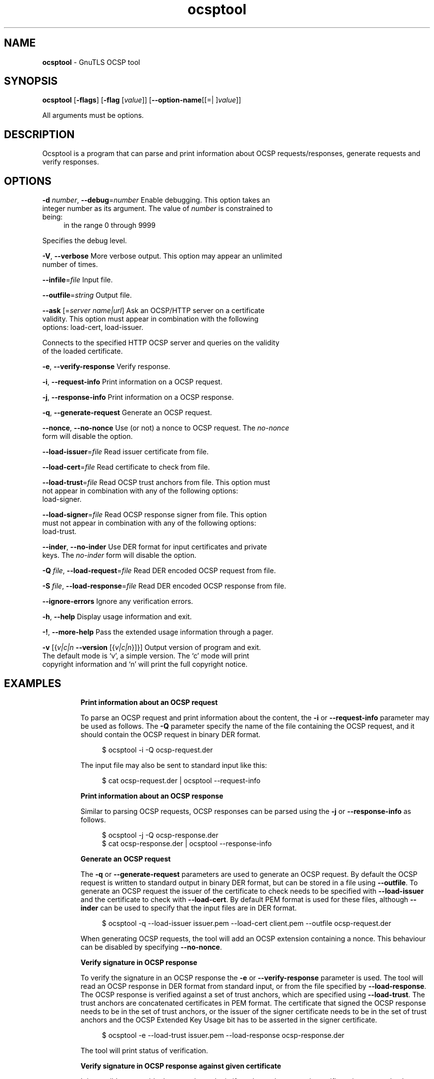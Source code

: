 .de1 NOP
.  it 1 an-trap
.  if \\n[.$] \,\\$*\/
..
.ie t \
.ds B-Font [CB]
.ds I-Font [CI]
.ds R-Font [CR]
.el \
.ds B-Font B
.ds I-Font I
.ds R-Font R
.TH ocsptool 1 "09 Oct 2016" "3.5.5" "User Commands"
.\"
.\" DO NOT EDIT THIS FILE (in-mem file)
.\"
.\" It has been AutoGen-ed
.\" From the definitions ocsptool-args.def.tmp
.\" and the template file agman-cmd.tpl
.SH NAME
\f\*[B-Font]ocsptool\fP
\- GnuTLS OCSP tool
.SH SYNOPSIS
\f\*[B-Font]ocsptool\fP
.\" Mixture of short (flag) options and long options
[\f\*[B-Font]\-flags\f[]]
[\f\*[B-Font]\-flag\f[] [\f\*[I-Font]value\f[]]]
[\f\*[B-Font]\-\-option-name\f[][[=| ]\f\*[I-Font]value\f[]]]
.sp \n(Ppu
.ne 2

All arguments must be options.
.sp \n(Ppu
.ne 2

.SH "DESCRIPTION"
Ocsptool is a program that can parse and print information about
OCSP requests/responses, generate requests and verify responses.
.sp
.SH "OPTIONS"
.TP
.NOP \f\*[B-Font]\-d\f[] \f\*[I-Font]number\f[], \f\*[B-Font]\-\-debug\f[]=\f\*[I-Font]number\f[]
Enable debugging.
This option takes an integer number as its argument.
The value of
\f\*[I-Font]number\f[]
is constrained to being:
.in +4
.nf
.na
in the range  0 through 9999
.fi
.in -4
.sp
Specifies the debug level.
.TP
.NOP \f\*[B-Font]\-V\f[], \f\*[B-Font]\-\-verbose\f[]
More verbose output.
This option may appear an unlimited number of times.
.sp
.TP
.NOP \f\*[B-Font]\-\-infile\f[]=\f\*[I-Font]file\f[]
Input file.
.sp
.TP
.NOP \f\*[B-Font]\-\-outfile\f[]=\f\*[I-Font]string\f[]
Output file.
.sp
.TP
.NOP \f\*[B-Font]\-\-ask\f[] [=\f\*[I-Font]server\f[] \f\*[I-Font]name|url\f[]]
Ask an OCSP/HTTP server on a certificate validity.
This option must appear in combination with the following options:
load-cert, load-issuer.
.sp
Connects to the specified HTTP OCSP server and queries on the validity of the loaded certificate.
.TP
.NOP \f\*[B-Font]\-e\f[], \f\*[B-Font]\-\-verify\-response\f[]
Verify response.
.sp
.TP
.NOP \f\*[B-Font]\-i\f[], \f\*[B-Font]\-\-request\-info\f[]
Print information on a OCSP request.
.sp
.TP
.NOP \f\*[B-Font]\-j\f[], \f\*[B-Font]\-\-response\-info\f[]
Print information on a OCSP response.
.sp
.TP
.NOP \f\*[B-Font]\-q\f[], \f\*[B-Font]\-\-generate\-request\f[]
Generate an OCSP request.
.sp
.TP
.NOP \f\*[B-Font]\-\-nonce\f[], \f\*[B-Font]\-\-no\-nonce\f[]
Use (or not) a nonce to OCSP request.
The \fIno\-nonce\fP form will disable the option.
.sp
.TP
.NOP \f\*[B-Font]\-\-load\-issuer\f[]=\f\*[I-Font]file\f[]
Read issuer certificate from file.
.sp
.TP
.NOP \f\*[B-Font]\-\-load\-cert\f[]=\f\*[I-Font]file\f[]
Read certificate to check from file.
.sp
.TP
.NOP \f\*[B-Font]\-\-load\-trust\f[]=\f\*[I-Font]file\f[]
Read OCSP trust anchors from file.
This option must not appear in combination with any of the following options:
load-signer.
.sp
.TP
.NOP \f\*[B-Font]\-\-load\-signer\f[]=\f\*[I-Font]file\f[]
Read OCSP response signer from file.
This option must not appear in combination with any of the following options:
load-trust.
.sp
.TP
.NOP \f\*[B-Font]\-\-inder\f[], \f\*[B-Font]\-\-no\-inder\f[]
Use DER format for input certificates and private keys.
The \fIno\-inder\fP form will disable the option.
.sp
.TP
.NOP \f\*[B-Font]\-Q\f[] \f\*[I-Font]file\f[], \f\*[B-Font]\-\-load\-request\f[]=\f\*[I-Font]file\f[]
Read DER encoded OCSP request from file.
.sp
.TP
.NOP \f\*[B-Font]\-S\f[] \f\*[I-Font]file\f[], \f\*[B-Font]\-\-load\-response\f[]=\f\*[I-Font]file\f[]
Read DER encoded OCSP response from file.
.sp
.TP
.NOP \f\*[B-Font]\-\-ignore\-errors\f[]
Ignore any verification errors.
.sp
.TP
.NOP \f\*[B-Font]\-h\f[], \f\*[B-Font]\-\-help\f[]
Display usage information and exit.
.TP
.NOP \f\*[B-Font]\-\&!\f[], \f\*[B-Font]\-\-more-help\f[]
Pass the extended usage information through a pager.
.TP
.NOP \f\*[B-Font]\-v\f[] [{\f\*[I-Font]v|c|n\f[] \f\*[B-Font]\-\-version\f[] [{\f\*[I-Font]v|c|n\f[]}]}]
Output version of program and exit.  The default mode is `v', a simple
version.  The `c' mode will print copyright information and `n' will
print the full copyright notice.
.PP
.SH EXAMPLES
.br
\fBPrint information about an OCSP request\fP
.br
.sp
To parse an OCSP request and print information about the content, the
\fB\-i\fP or \fB\-\-request\-info\fP parameter may be used as follows.
The \fB\-Q\fP parameter specify the name of the file containing the
OCSP request, and it should contain the OCSP request in binary DER
format.
.sp
.br
.in +4
.nf
$ ocsptool \-i \-Q ocsp\-request.der
.in -4
.fi
.sp
The input file may also be sent to standard input like this:
.sp
.br
.in +4
.nf
$ cat ocsp\-request.der | ocsptool \-\-request\-info
.in -4
.fi
.sp
.br
\fBPrint information about an OCSP response\fP
.br
.sp
Similar to parsing OCSP requests, OCSP responses can be parsed using
the \fB\-j\fP or \fB\-\-response\-info\fP as follows.
.sp
.br
.in +4
.nf
$ ocsptool \-j \-Q ocsp\-response.der
$ cat ocsp\-response.der | ocsptool \-\-response\-info
.in -4
.fi
.sp
.br
\fBGenerate an OCSP request\fP
.br
.sp
The \fB\-q\fP or \fB\-\-generate\-request\fP parameters are used to
generate an OCSP request.  By default the OCSP request is written to
standard output in binary DER format, but can be stored in a file
using \fB\-\-outfile\fP.  To generate an OCSP request the issuer of the
certificate to check needs to be specified with \fB\-\-load\-issuer\fP
and the certificate to check with \fB\-\-load\-cert\fP.  By default PEM
format is used for these files, although \fB\-\-inder\fP can be used to
specify that the input files are in DER format.
.sp
.br
.in +4
.nf
$ ocsptool \-q \-\-load\-issuer issuer.pem \-\-load\-cert client.pem \
           \-\-outfile ocsp\-request.der
.in -4
.fi
.sp
When generating OCSP requests, the tool will add an OCSP extension
containing a nonce.  This behaviour can be disabled by specifying
\fB\-\-no\-nonce\fP.
.sp
.br
\fBVerify signature in OCSP response\fP
.br
.sp
To verify the signature in an OCSP response the \fB\-e\fP or
\fB\-\-verify\-response\fP parameter is used.  The tool will read an
OCSP response in DER format from standard input, or from the file
specified by \fB\-\-load\-response\fP.  The OCSP response is verified
against a set of trust anchors, which are specified using
\fB\-\-load\-trust\fP.  The trust anchors are concatenated certificates
in PEM format.  The certificate that signed the OCSP response needs to
be in the set of trust anchors, or the issuer of the signer
certificate needs to be in the set of trust anchors and the OCSP
Extended Key Usage bit has to be asserted in the signer certificate.
.sp
.br
.in +4
.nf
$ ocsptool \-e \-\-load\-trust issuer.pem \
           \-\-load\-response ocsp\-response.der
.in -4
.fi
.sp
The tool will print status of verification.
.sp
.br
\fBVerify signature in OCSP response against given certificate\fP
.br
.sp
It is possible to override the normal trust logic if you know that a
certain certificate is supposed to have signed the OCSP response, and
you want to use it to check the signature.  This is achieved using
\fB\-\-load\-signer\fP instead of \fB\-\-load\-trust\fP.  This will load
one certificate and it will be used to verify the signature in the
OCSP response.  It will not check the Extended Key Usage bit.
.sp
.br
.in +4
.nf
$ ocsptool \-e \-\-load\-signer ocsp\-signer.pem \
           \-\-load\-response ocsp\-response.der
.in -4
.fi
.sp
This approach is normally only relevant in two situations.  The first
is when the OCSP response does not contain a copy of the signer
certificate, so the \fB\-\-load\-trust\fP code would fail.  The second
is if you want to avoid the indirect mode where the OCSP response
signer certificate is signed by a trust anchor.
.sp
.br
\fBReal\-world example\fP
.br
.sp
Here is an example of how to generate an OCSP request for a
certificate and to verify the response.  For illustration we'll use
the \fBblog.josefsson.org\fP host, which (as of writing) uses a
certificate from CACert.  First we'll use \fBgnutls\-cli\fP to get a
copy of the server certificate chain.  The server is not required to
send this information, but this particular one is configured to do so.
.sp
.br
.in +4
.nf
$ echo | gnutls\-cli \-p 443 blog.josefsson.org \-\-print\-cert > chain.pem
.in -4
.fi
.sp
Use a text editor on \fBchain.pem\fP to create three files for each
separate certificates, called \fBcert.pem\fP for the first
certificate for the domain itself, secondly \fBissuer.pem\fP for the
intermediate certificate and \fBroot.pem\fP for the final root
certificate.
.sp
The domain certificate normally contains a pointer to where the OCSP
responder is located, in the Authority Information Access Information
extension.  For example, from \fBcerttool \-i < cert.pem\fP there is
this information:
.sp
.br
.in +4
.nf
Authority Information Access Information (not critical):
Access Method: 1.3.6.1.5.5.7.48.1 (id\-ad\-ocsp)
Access Location URI: http://ocsp.CAcert.org/
.in -4
.fi
.sp
This means the CA support OCSP queries over HTTP.  We are now ready to
create a OCSP request for the certificate.
.sp
.br
.in +4
.nf
$ ocsptool \-\-ask ocsp.CAcert.org \-\-load\-issuer issuer.pem \
           \-\-load\-cert cert.pem \-\-outfile ocsp\-response.der
.in -4
.fi
.sp
The request is sent via HTTP to the OCSP server address specified. If the
address is omitted ocsptool will use the address stored in the certificate.
.sp
.SH "EXIT STATUS"
One of the following exit values will be returned:
.TP
.NOP 0 " (EXIT_SUCCESS)"
Successful program execution.
.TP
.NOP 1 " (EXIT_FAILURE)"
The operation failed or the command syntax was not valid.
.TP
.NOP 70 " (EX_SOFTWARE)"
libopts had an internal operational error.  Please report
it to autogen-users@lists.sourceforge.net.  Thank you.
.PP
.SH "SEE ALSO"
    certtool (1)
.SH "AUTHORS"
Nikos Mavrogiannopoulos, Simon Josefsson and others; see /usr/share/doc/gnutls/AUTHORS for a complete list.
.SH "COPYRIGHT"
Copyright (C) 2000-2016 Free Software Foundation, and others all rights reserved.
This program is released under the terms of the GNU General Public License, version 3 or later.
.SH "BUGS"
Please send bug reports to: bugs@gnutls.org
.SH "NOTES"
This manual page was \fIAutoGen\fP-erated from the \fBocsptool\fP
option definitions.
